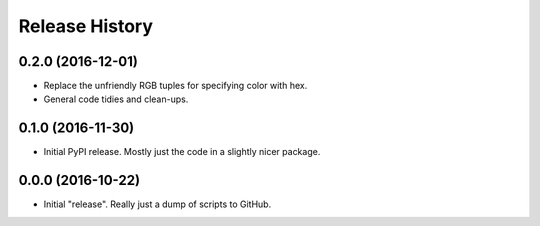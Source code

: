 Release History
===============

0.2.0 (2016-12-01)
******************

- Replace the unfriendly RGB tuples for specifying color with hex.
- General code tidies and clean-ups.

0.1.0 (2016-11-30)
******************

- Initial PyPI release.  Mostly just the code in a slightly nicer package.

0.0.0 (2016-10-22)
******************

- Initial "release".  Really just a dump of scripts to GitHub.
